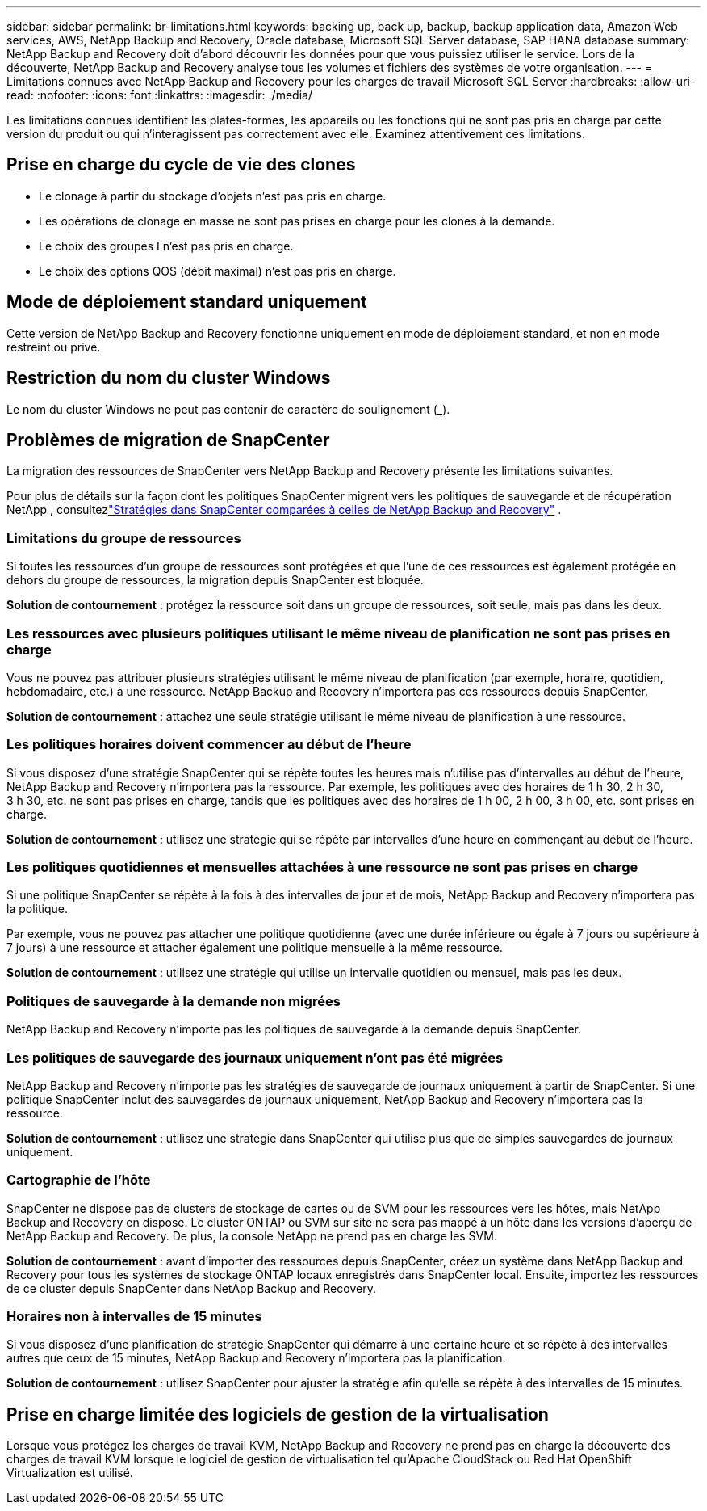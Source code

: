 ---
sidebar: sidebar 
permalink: br-limitations.html 
keywords: backing up, back up, backup, backup application data, Amazon Web services, AWS, NetApp Backup and Recovery, Oracle database, Microsoft SQL Server database, SAP HANA database 
summary: NetApp Backup and Recovery doit d’abord découvrir les données pour que vous puissiez utiliser le service.  Lors de la découverte, NetApp Backup and Recovery analyse tous les volumes et fichiers des systèmes de votre organisation. 
---
= Limitations connues avec NetApp Backup and Recovery pour les charges de travail Microsoft SQL Server
:hardbreaks:
:allow-uri-read: 
:nofooter: 
:icons: font
:linkattrs: 
:imagesdir: ./media/


[role="lead"]
Les limitations connues identifient les plates-formes, les appareils ou les fonctions qui ne sont pas pris en charge par cette version du produit ou qui n'interagissent pas correctement avec elle. Examinez attentivement ces limitations.



== Prise en charge du cycle de vie des clones

* Le clonage à partir du stockage d'objets n'est pas pris en charge.
* Les opérations de clonage en masse ne sont pas prises en charge pour les clones à la demande.
* Le choix des groupes I n'est pas pris en charge.
* Le choix des options QOS (débit maximal) n'est pas pris en charge.




== Mode de déploiement standard uniquement

Cette version de NetApp Backup and Recovery fonctionne uniquement en mode de déploiement standard, et non en mode restreint ou privé.



== Restriction du nom du cluster Windows

Le nom du cluster Windows ne peut pas contenir de caractère de soulignement (_).



== Problèmes de migration de SnapCenter

La migration des ressources de SnapCenter vers NetApp Backup and Recovery présente les limitations suivantes.

Pour plus de détails sur la façon dont les politiques SnapCenter migrent vers les politiques de sauvegarde et de récupération NetApp , consultezlink:reference-policy-differences-snapcenter.html["Stratégies dans SnapCenter comparées à celles de NetApp Backup and Recovery"] .



=== Limitations du groupe de ressources

Si toutes les ressources d’un groupe de ressources sont protégées et que l’une de ces ressources est également protégée en dehors du groupe de ressources, la migration depuis SnapCenter est bloquée.

*Solution de contournement* : protégez la ressource soit dans un groupe de ressources, soit seule, mais pas dans les deux.



=== Les ressources avec plusieurs politiques utilisant le même niveau de planification ne sont pas prises en charge

Vous ne pouvez pas attribuer plusieurs stratégies utilisant le même niveau de planification (par exemple, horaire, quotidien, hebdomadaire, etc.) à une ressource.  NetApp Backup and Recovery n'importera pas ces ressources depuis SnapCenter.

*Solution de contournement* : attachez une seule stratégie utilisant le même niveau de planification à une ressource.



=== Les politiques horaires doivent commencer au début de l'heure

Si vous disposez d'une stratégie SnapCenter qui se répète toutes les heures mais n'utilise pas d'intervalles au début de l'heure, NetApp Backup and Recovery n'importera pas la ressource.  Par exemple, les politiques avec des horaires de 1 h 30, 2 h 30, 3 h 30, etc. ne sont pas prises en charge, tandis que les politiques avec des horaires de 1 h 00, 2 h 00, 3 h 00, etc. sont prises en charge.

*Solution de contournement* : utilisez une stratégie qui se répète par intervalles d’une heure en commençant au début de l’heure.



=== Les politiques quotidiennes et mensuelles attachées à une ressource ne sont pas prises en charge

Si une politique SnapCenter se répète à la fois à des intervalles de jour et de mois, NetApp Backup and Recovery n'importera pas la politique.

Par exemple, vous ne pouvez pas attacher une politique quotidienne (avec une durée inférieure ou égale à 7 jours ou supérieure à 7 jours) à une ressource et attacher également une politique mensuelle à la même ressource.

*Solution de contournement* : utilisez une stratégie qui utilise un intervalle quotidien ou mensuel, mais pas les deux.



=== Politiques de sauvegarde à la demande non migrées

NetApp Backup and Recovery n'importe pas les politiques de sauvegarde à la demande depuis SnapCenter.



=== Les politiques de sauvegarde des journaux uniquement n'ont pas été migrées

NetApp Backup and Recovery n'importe pas les stratégies de sauvegarde de journaux uniquement à partir de SnapCenter.  Si une politique SnapCenter inclut des sauvegardes de journaux uniquement, NetApp Backup and Recovery n'importera pas la ressource.

*Solution de contournement* : utilisez une stratégie dans SnapCenter qui utilise plus que de simples sauvegardes de journaux uniquement.



=== Cartographie de l'hôte

SnapCenter ne dispose pas de clusters de stockage de cartes ou de SVM pour les ressources vers les hôtes, mais NetApp Backup and Recovery en dispose.  Le cluster ONTAP ou SVM sur site ne sera pas mappé à un hôte dans les versions d'aperçu de NetApp Backup and Recovery.  De plus, la console NetApp ne prend pas en charge les SVM.

*Solution de contournement* : avant d’importer des ressources depuis SnapCenter, créez un système dans NetApp Backup and Recovery pour tous les systèmes de stockage ONTAP locaux enregistrés dans SnapCenter local.  Ensuite, importez les ressources de ce cluster depuis SnapCenter dans NetApp Backup and Recovery.



=== Horaires non à intervalles de 15 minutes

Si vous disposez d'une planification de stratégie SnapCenter qui démarre à une certaine heure et se répète à des intervalles autres que ceux de 15 minutes, NetApp Backup and Recovery n'importera pas la planification.

*Solution de contournement* : utilisez SnapCenter pour ajuster la stratégie afin qu’elle se répète à des intervalles de 15 minutes.



== Prise en charge limitée des logiciels de gestion de la virtualisation

Lorsque vous protégez les charges de travail KVM, NetApp Backup and Recovery ne prend pas en charge la découverte des charges de travail KVM lorsque le logiciel de gestion de virtualisation tel qu'Apache CloudStack ou Red Hat OpenShift Virtualization est utilisé.
